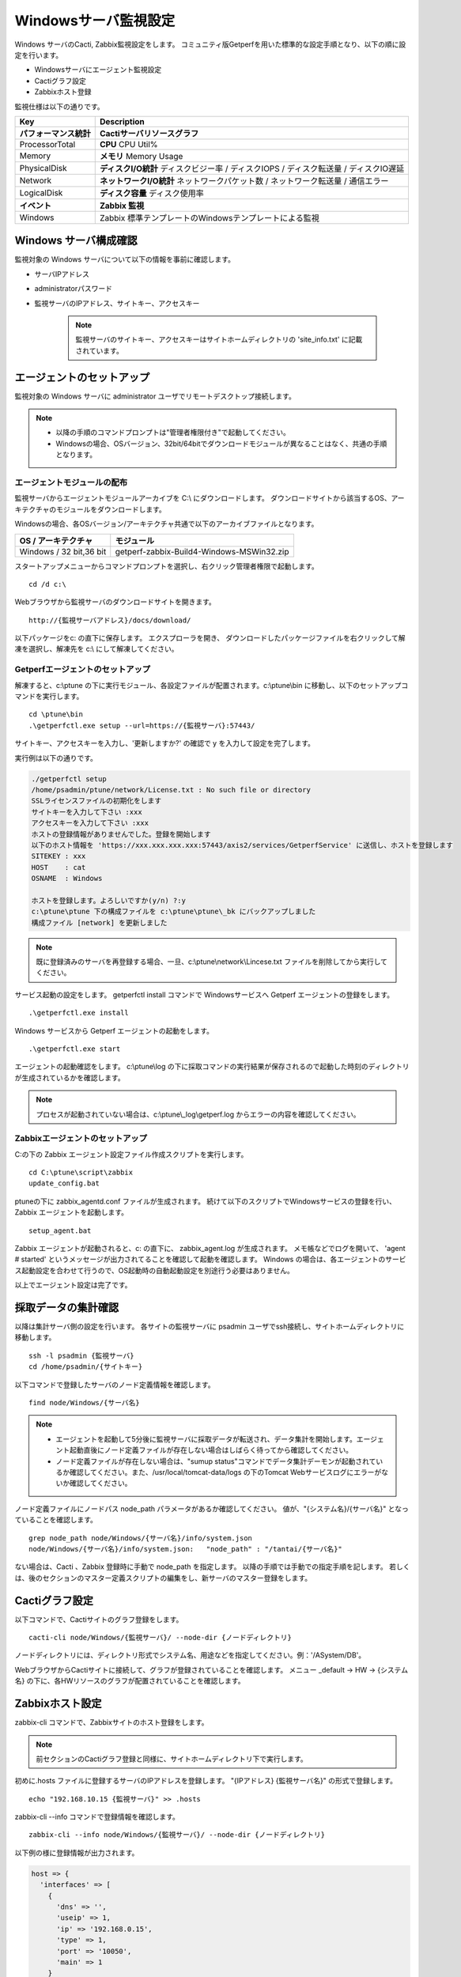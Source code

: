 Windowsサーバ監視設定
=====================

Windows サーバのCacti, Zabbix監視設定をします。
コミュニティ版Getperfを用いた標準的な設定手順となり、以下の順に設定を行います。

* Windowsサーバにエージェント監視設定
* Cactiグラフ設定
* Zabbixホスト登録

監視仕様は以下の通りです。

+------------------------+----------------------------------------------------------------------------------------+
| Key                    | Description                                                                            |
+========================+========================================================================================+
| **パフォーマンス統計** | **Cactiサーバリソースグラフ**                                                          |
+------------------------+----------------------------------------------------------------------------------------+
| ProcessorTotal         | **CPU** CPU Util%                                                                      |
+------------------------+----------------------------------------------------------------------------------------+
| Memory                 | **メモリ**  Memory Usage                                                               |
+------------------------+----------------------------------------------------------------------------------------+
| PhysicalDisk           | **ディスクI/O統計**  ディスクビジー率 / ディスクIOPS / ディスク転送量 / ディスクIO遅延 |
+------------------------+----------------------------------------------------------------------------------------+
| Network                | **ネットワークI/O統計** ネットワークパケット数 / ネットワーク転送量 / 通信エラー       |
+------------------------+----------------------------------------------------------------------------------------+
| LogicalDisk            | **ディスク容量** ディスク使用率                                                        |
+------------------------+----------------------------------------------------------------------------------------+
| **イベント**           | **Zabbix 監視**                                                                        |
+------------------------+----------------------------------------------------------------------------------------+
| Windows                | Zabbix 標準テンプレートのWindowsテンプレートによる監視                                 |
+------------------------+----------------------------------------------------------------------------------------+


Windows サーバ構成確認
----------------------

監視対象の Windows サーバについて以下の情報を事前に確認します。

* サーバIPアドレス
* administratorパスワード
* 監視サーバのIPアドレス、サイトキー、アクセスキー

   .. note:: 監視サーバのサイトキー、アクセスキーはサイトホームディレクトリの 'site_info.txt' に記載されています。

エージェントのセットアップ
--------------------------

監視対象の Windows サーバに administrator ユーザでリモートデスクトップ接続します。

.. note::

   * 以降の手順のコマンドプロンプトは"管理者権限付き"で起動してください。
   * Windowsの場合、OSバージョン、32bit/64bitでダウンロードモジュールが異なることはなく、共通の手順となります。


エージェントモジュールの配布
^^^^^^^^^^^^^^^^^^^^^^^^^^^^

監視サーバからエージェントモジュールアーカイブを C:\\ にダウンロードします。
ダウンロードサイトから該当するOS、アーキテクチャのモジュールをダウンロードします。

Windowsの場合、各OSバージョン/アーキテクチャ共通で以下のアーカイブファイルとなります。

+-------------------------+-------------------------------------------+
| OS / アーキテクチャ     | モジュール                                |
+=========================+===========================================+
| Windows / 32 bit,36 bit | getperf-zabbix-Build4-Windows-MSWin32.zip |
+-------------------------+-------------------------------------------+

スタートアップメニューからコマンドプロンプトを選択し、右クリック管理者権限で起動します。

::

   cd /d c:\

Webブラウザから監視サーバのダウンロードサイトを開きます。

::

   http://{監視サーバアドレス}/docs/download/

以下パッケージをc: の直下に保存します。
エクスプローラを開き、 ダウンロードしたパッケージファイルを右クリックして解凍を選択し、解凍先を c:\\ にして解凍してください。

Getperfエージェントのセットアップ
^^^^^^^^^^^^^^^^^^^^^^^^^^^^^^^^^

解凍すると、c:\\ptune の下に実行モジュール、各設定ファイルが配置されます。c:\\ptune\\bin に移動し、以下のセットアップコマンドを実行します。

::

    cd \ptune\bin
    .\getperfctl.exe setup --url=https://{監視サーバ}:57443/

サイトキー、アクセスキーを入力し、'更新しますか?' の確認で y を入力して設定を完了します。

実行例は以下の通りです。

.. code-block:: bash

   ./getperfctl setup
   /home/psadmin/ptune/network/License.txt : No such file or directory
   SSLライセンスファイルの初期化をします
   サイトキーを入力して下さい :xxx
   アクセスキーを入力して下さい :xxx
   ホストの登録情報がありませんでした。登録を開始します
   以下のホスト情報を 'https://xxx.xxx.xxx.xxx:57443/axis2/services/GetperfService' に送信し、ホストを登録します
   SITEKEY : xxx
   HOST    : cat
   OSNAME  : Windows

   ホストを登録します。よろしいですか(y/n) ?:y
   c:\ptune\ptune 下の構成ファイルを c:\ptune\ptune\_bk にバックアップしました
   構成ファイル [network] を更新しました

.. note:: 既に登録済みのサーバを再登録する場合、一旦、c:\\ptune\\network\\Lincese.txt ファイルを削除してから実行してください。


サービス起動の設定をします。
getperfctl install コマンドで Windowsサービスへ Getperf エージェントの登録をします。

::

    .\getperfctl.exe install

Windows サービスから Getperf エージェントの起動をします。

::

   .\getperfctl.exe start

エージェントの起動確認をします。
c:\\ptune\\log の下に採取コマンドの実行結果が保存されるので起動した時刻のディレクトリが生成されているかを確認します。

.. note:: プロセスが起動されていない場合は、c:\\ptune\\_log\\getperf.log からエラーの内容を確認してください。

Zabbixエージェントのセットアップ
^^^^^^^^^^^^^^^^^^^^^^^^^^^^^^^^

C:の下の Zabbix エージェント設定ファイル作成スクリプトを実行します。

::

   cd C:\ptune\script\zabbix
   update_config.bat

ptuneの下に zabbix\_agentd.conf ファイルが生成されます。
続けて以下のスクリプトでWindowsサービスの登録を行い、Zabbix エージェントを起動します。

::

   setup_agent.bat

Zabbix エージェントが起動されると、c: の直下に、 zabbix_agent.log が生成されます。
メモ帳などでログを開いて、 'agent # started' というメッセージが出力されてることを確認して起動を確認します。
Windows の場合は、各エージェントのサービス起動設定を合わせて行うので、OS起動時の自動起動設定を別途行う必要はありません。

以上でエージェント設定は完了です。

採取データの集計確認
--------------------

以降は集計サーバ側の設定を行います。
各サイトの監視サーバに psadmin ユーザでssh接続し、サイトホームディレクトリに移動します。

::

   ssh -l psadmin {監視サーバ}
   cd /home/psadmin/{サイトキー}

以下コマンドで登録したサーバのノード定義情報を確認します。

::

   find node/Windows/{サーバ名}

.. note::

   * エージェントを起動して5分後に監視サーバに採取データが転送され、データ集計を開始します。エージェント起動直後にノード定義ファイルが存在しない場合はしばらく待ってから確認してください。
   * ノード定義ファイルが存在しない場合は、"sumup status"コマンドでデータ集計デーモンが起動されているか確認してください。また、/usr/local/tomcat-data/logs の下のTomcat Webサービスログにエラーがないか確認してください。

ノード定義ファイルにノードパス node_path パラメータがあるか確認してください。
値が、"{システム名}/{サーバ名}" となっていることを確認します。

::

   grep node_path node/Windows/{サーバ名}/info/system.json
   node/Windows/{サーバ名}/info/system.json:   "node_path" : "/tantai/{サーバ名}"

ない場合は、Cacti 、Zabbix 登録時に手動で node_path を指定します。
以降の手順では手動での指定手順を記します。
若しくは、後のセクションのマスター定義スクリプトの編集をし、新サーバのマスター登録をします。

Cactiグラフ設定
---------------

以下コマンドで、Cactiサイトのグラフ登録をします。

::

   cacti-cli node/Windows/{監視サーバ}/ --node-dir {ノードディレクトリ}

ノードディレクトリには、ディレクトリ形式でシステム名、用途などを指定してください。例：'/ASystem/DB'。

WebブラウザからCactiサイトに接続して、グラフが登録されていることを確認します。
メニュー _default -> HW -> {システム名} の下に、各HWリソースのグラフが配置されていることを確認します。

Zabbixホスト設定
----------------

zabbix-cli コマンドで、Zabbixサイトのホスト登録をします。

.. note:: 前セクションのCactiグラフ登録と同様に、サイトホームディレクトリ下で実行します。

初めに.hosts ファイルに登録するサーバのIPアドレスを登録します。
"{IPアドレス} {監視サーバ名}" の形式で登録します。

::

   echo "192.168.10.15 {監視サーバ}" >> .hosts

zabbix-cli --info コマンドで登録情報を確認します。

::

   zabbix-cli --info node/Windows/{監視サーバ}/ --node-dir {ノードディレクトリ}

以下例の様に登録情報が出力されます。

.. code-block:: perl

   host => {
     'interfaces' => [
       {
         'dns' => '',
         'useip' => 1,
         'ip' => '192.168.0.15',
         'type' => 1,
         'port' => '10050',
         'main' => 1
       }
     ],
     'ip' => '192.168.0.15',
     'host_name' => 'cat',
     'is_physical_device' => 1,
     'host_visible_name' => 'Windows - cat',
     'host_groups' => [
       'Windows Servers',
       'Windows Servers - aaa'
     ],
     'templates' => [
       'Template OS Windows',
       'Template OS Windows - aaa'
     ]
   };

ホストグループは 'Windows Server' と末尾にシステム名が付いた2グループに所属させます。
ホストグループがない場合は新規にホストグループを作成します。
テンプレートは以下の2つのテンプレートを適用します。

* Windows標準テンプレートの 'Template OS Windows'
* 'Template OS Windows' の末尾にシステム名が付いたテンプレート。システム固有の監視設定は本テンプレートに設定します。

zabbix-cli --add コマンドでZabbixに登録します。

::

   zabbix-cli --add node/Windows/{監視サーバ}/ --node-dir {ノードディレクトリ}


WebブラウザからZabbixサイトに接続して、ホスト登録されていることを確認します。

Zabbix Windows テンプレートのカスタマイズ
^^^^^^^^^^^^^^^^^^^^^^^^^^^^^^^^^^^^^^^^^

.. note:: 既にZabbixのWindowsテンプレートをカスタマイズ済みの場合は以下作業は不要です。

Zabbix 標準の 'Template OS Windows' テンプレートには syslog 監視が有りません。
テンプレートに以下を設定をして syslog 監視を追加します。

**Windowsイベントログ アイテム、トリガーの登録**

1. テンプレートメニューを選択して、リストから 'Template OS Windows' を選択します
2. Itemsを選択します
3. Create Item をクリックして以下のアイテムを登録します

   +-------------+------------------------+
   | Item        | Value                  |
   +=============+========================+
   | Name        | System log             |
   +-------------+------------------------+
   | Type        | Zabbix Agent(active)   |
   +-------------+------------------------+
   | Key         | eventlog[system,Error] |
   +-------------+------------------------+
   | Type        | log                    |
   +-------------+------------------------+
   | Application | OS                     |
   +-------------+------------------------+

4. Triggers メニューを選択して、Create Trigger をクリックして以下のトリガーを登録します

   +------------+---------------------------------------------------------------+
   | Item       | Value                                                         |
   +============+===============================================================+
   | Name       | SystemLog Error                                               |
   +------------+---------------------------------------------------------------+
   | Expression | {Template OS Windows:eventlog[system,Error].iregexp(Error)}=1 |
   +------------+---------------------------------------------------------------+
   | Severity   | Average                                                       |
   +------------+---------------------------------------------------------------+

マスター定義スクリプトの編集
----------------------------

.. note::

   監視対象サーバのノードディレクトリの識別を自動で行いたい場合は以下のマスター定義スクリプトを編集します。
   各Cacti, Zabbix 管理コマンドに --node-dir オプションを追加して、手動でノードディレクトリを追加する場合は、
   以下設定は不要です。

サイトディレクトリに移動し、マスター定義スクリプトを編集します。

::

   cd {サイトディレクトリ}
   vi lib/Getperf/Command/Master/SystemInfo.pm

本スクリプト内の get_system_by_node() 関数を編集します。
if文の文字列検索ででそのホスト名がどのシステムに属するかを記述しています。
文字列検索の条件を追加して、該当サーバ名の検索条件を追加してください。

.. code-block:: perl

   sub get_system_by_node {
      my ($host) = @_;
      $host = lc($host);
      my $system = 'UNKOWN';
      if ($host=~/^(yaqdb\d+|yaqts\d+)/) {
         <中略>
      }
   }

手動で受信データのデータ集計を実行し、マスター定義スクリプトを実行します。
サーバ名、日付、時刻ディレクトリの箇所は適宜修正してください。
ファイル名は、os_info.txt となります。

::

   sumup -l analysis/{監視サーバ}/SystemInfo/

以下コマンドで登録したサーバのノード定義情報を確認します。

::

   grep node_path node/Windows/{サーバ名}/info/system.json

設定を反映させるため、データ集計デーモンを再起動します。

::

   sumup restat
